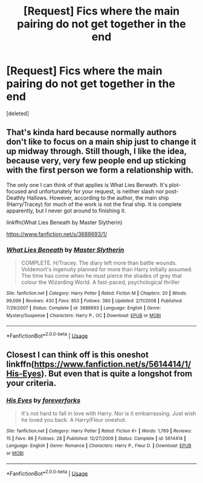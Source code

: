 #+TITLE: [Request] Fics where the main pairing do not get together in the end

* [Request] Fics where the main pairing do not get together in the end
:PROPERTIES:
:Score: 2
:DateUnix: 1550995658.0
:DateShort: 2019-Feb-24
:FlairText: Request
:END:
[deleted]


** That's kinda hard because normally authors don't like to focus on a main ship just to change it up midway through. Still though, I like the idea, because very, very few people end up sticking with the first person we form a relationship with.

The only one I can think of that applies is What Lies Beneath. It's plot-focused and unfortunately for your request, is neither slash nor post-Deathly Hallows. However, according to the author, the main ship (Harry/Tracey) for much of the work is not the final ship. It is complete apparently, but I never got around to finishing it.

linkffn(What Lies Beneath by Master Slytherin)

[[https://www.fanfiction.net/s/3688693/1/]]
:PROPERTIES:
:Author: Efficient_Assistant
:Score: 3
:DateUnix: 1551000651.0
:DateShort: 2019-Feb-24
:END:

*** [[https://www.fanfiction.net/s/3688693/1/][*/What Lies Beneath/*]] by [[https://www.fanfiction.net/u/471812/Master-Slytherin][/Master Slytherin/]]

#+begin_quote
  COMPLETE. H/Tracey. The diary left more than battle wounds. Voldemort's ingenuity planned for more than Harry initially assumed. The time has come when he must pierce the shades of grey that colour the Wizarding World. A fast-paced, psychological thriller
#+end_quote

^{/Site/:} ^{fanfiction.net} ^{*|*} ^{/Category/:} ^{Harry} ^{Potter} ^{*|*} ^{/Rated/:} ^{Fiction} ^{M} ^{*|*} ^{/Chapters/:} ^{20} ^{*|*} ^{/Words/:} ^{99,099} ^{*|*} ^{/Reviews/:} ^{430} ^{*|*} ^{/Favs/:} ^{853} ^{*|*} ^{/Follows/:} ^{380} ^{*|*} ^{/Updated/:} ^{2/11/2008} ^{*|*} ^{/Published/:} ^{7/29/2007} ^{*|*} ^{/Status/:} ^{Complete} ^{*|*} ^{/id/:} ^{3688693} ^{*|*} ^{/Language/:} ^{English} ^{*|*} ^{/Genre/:} ^{Mystery/Suspense} ^{*|*} ^{/Characters/:} ^{Harry} ^{P.,} ^{OC} ^{*|*} ^{/Download/:} ^{[[http://www.ff2ebook.com/old/ffn-bot/index.php?id=3688693&source=ff&filetype=epub][EPUB]]} ^{or} ^{[[http://www.ff2ebook.com/old/ffn-bot/index.php?id=3688693&source=ff&filetype=mobi][MOBI]]}

--------------

*FanfictionBot*^{2.0.0-beta} | [[https://github.com/tusing/reddit-ffn-bot/wiki/Usage][Usage]]
:PROPERTIES:
:Author: FanfictionBot
:Score: 1
:DateUnix: 1551000671.0
:DateShort: 2019-Feb-24
:END:


** Closest I can think off is this oneshot linkffn([[https://www.fanfiction.net/s/5614414/1/His-Eyes]]). But even that is quite a longshot from your criteria.
:PROPERTIES:
:Author: MartDiamond
:Score: 2
:DateUnix: 1551008252.0
:DateShort: 2019-Feb-24
:END:

*** [[https://www.fanfiction.net/s/5614414/1/][*/His Eyes/*]] by [[https://www.fanfiction.net/u/1918920/foreverforks][/foreverforks/]]

#+begin_quote
  It's not hard to fall in love with Harry. Nor is it embarrassing. Just wish he loved you back. A Harry/Fleur oneshot.
#+end_quote

^{/Site/:} ^{fanfiction.net} ^{*|*} ^{/Category/:} ^{Harry} ^{Potter} ^{*|*} ^{/Rated/:} ^{Fiction} ^{K+} ^{*|*} ^{/Words/:} ^{1,769} ^{*|*} ^{/Reviews/:} ^{15} ^{*|*} ^{/Favs/:} ^{86} ^{*|*} ^{/Follows/:} ^{28} ^{*|*} ^{/Published/:} ^{12/27/2009} ^{*|*} ^{/Status/:} ^{Complete} ^{*|*} ^{/id/:} ^{5614414} ^{*|*} ^{/Language/:} ^{English} ^{*|*} ^{/Genre/:} ^{Romance} ^{*|*} ^{/Characters/:} ^{Harry} ^{P.,} ^{Fleur} ^{D.} ^{*|*} ^{/Download/:} ^{[[http://www.ff2ebook.com/old/ffn-bot/index.php?id=5614414&source=ff&filetype=epub][EPUB]]} ^{or} ^{[[http://www.ff2ebook.com/old/ffn-bot/index.php?id=5614414&source=ff&filetype=mobi][MOBI]]}

--------------

*FanfictionBot*^{2.0.0-beta} | [[https://github.com/tusing/reddit-ffn-bot/wiki/Usage][Usage]]
:PROPERTIES:
:Author: FanfictionBot
:Score: 1
:DateUnix: 1551011420.0
:DateShort: 2019-Feb-24
:END:
